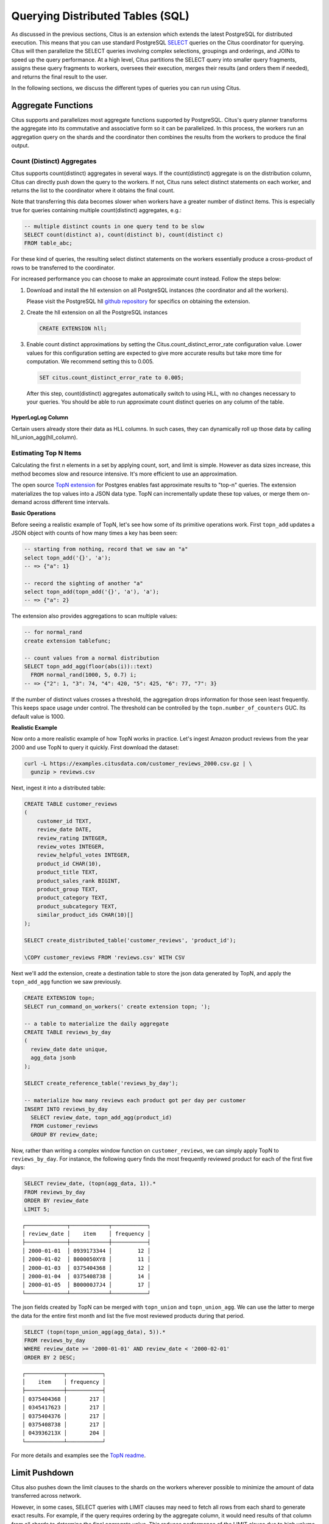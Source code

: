 .. _querying:

Querying Distributed Tables (SQL)
=================================

As discussed in the previous sections, Citus is an extension which extends the latest PostgreSQL for distributed execution. This means that you can use standard PostgreSQL `SELECT <http://www.postgresql.org/docs/current/static/sql-select.html>`_ queries on the Citus coordinator for querying. Citus will then parallelize the SELECT queries involving complex selections, groupings and orderings, and JOINs to speed up the query performance. At a high level, Citus partitions the SELECT query into smaller query fragments, assigns these query fragments to workers, oversees their execution, merges their results (and orders them if needed), and returns the final result to the user.

In the following sections, we discuss the different types of queries you can run using Citus.

.. _aggregate_functions:

Aggregate Functions
-------------------

Citus supports and parallelizes most aggregate functions supported by PostgreSQL. Citus's query planner transforms the aggregate into its commutative and associative form so it can be parallelized. In this process, the workers run an aggregation query on the shards and the coordinator then combines the results from the workers to produce the final output.

.. _count_distinct:

Count (Distinct) Aggregates
~~~~~~~~~~~~~~~~~~~~~~~~~~~

Citus supports count(distinct) aggregates in several ways. If the count(distinct) aggregate is on the distribution column, Citus can directly push down the query to the workers. If not, Citus runs select distinct statements on each worker, and returns the list to the coordinator where it obtains the final count.

Note that transferring this data becomes slower when workers have a greater number of distinct items. This is especially true for queries containing multiple count(distinct) aggregates, e.g.:

.. code-block:: sql

  -- multiple distinct counts in one query tend to be slow
  SELECT count(distinct a), count(distinct b), count(distinct c)
  FROM table_abc;


For these kind of queries, the resulting select distinct statements on the workers essentially produce a cross-product of rows to be transferred to the coordinator.

For increased performance you can choose to make an approximate count instead. Follow the steps below:

1. Download and install the hll extension on all PostgreSQL instances (the coordinator and all the workers).

   Please visit the PostgreSQL hll `github repository <https://github.com/citusdata/postgresql-hll>`_ for specifics on obtaining the extension.

2. Create the hll extension on all the PostgreSQL instances

  .. code-block:: postgresql

    CREATE EXTENSION hll;

3. Enable count distinct approximations by setting the Citus.count_distinct_error_rate configuration value. Lower values for this configuration setting are expected to give more accurate results but take more time for computation. We recommend setting this to 0.005.

  .. code-block:: postgresql

    SET citus.count_distinct_error_rate to 0.005;

  After this step, count(distinct) aggregates automatically switch to using HLL, with no changes necessary to your queries. You should be able to run approximate count distinct queries on any column of the table.

HyperLogLog Column
$$$$$$$$$$$$$$$$$$

Certain users already store their data as HLL columns. In such cases, they can dynamically roll up those data by calling hll_union_agg(hll_column).

.. _topn:

Estimating Top N Items
~~~~~~~~~~~~~~~~~~~~~~

Calculating the first *n* elements in a set by applying count, sort, and limit is simple. However as data sizes increase, this method becomes slow and resource intensive. It's more efficient to use an approximation.

The open source `TopN extension <https://github.com/citusdata/postgresql-topn>`_ for Postgres enables fast approximate results to "top-n" queries. The extension materializes the top values into a JSON data type. TopN can incrementally update these top values, or merge them on-demand across different time intervals.

**Basic Operations**

Before seeing a realistic example of TopN, let's see how some of its primitive operations work. First ``topn_add`` updates a JSON object with counts of how many times a key has been seen:

.. code-block:: postgres

  -- starting from nothing, record that we saw an "a"
  select topn_add('{}', 'a');
  -- => {"a": 1}

  -- record the sighting of another "a"
  select topn_add(topn_add('{}', 'a'), 'a');
  -- => {"a": 2}

The extension also provides aggregations to scan multiple values:

.. code-block:: postgres

  -- for normal_rand
  create extension tablefunc;

  -- count values from a normal distribution
  SELECT topn_add_agg(floor(abs(i))::text)
    FROM normal_rand(1000, 5, 0.7) i;
  -- => {"2": 1, "3": 74, "4": 420, "5": 425, "6": 77, "7": 3}

If the number of distinct values crosses a threshold, the aggregation drops information for those seen least frequently. This keeps space usage under control. The threshold can be controlled by the ``topn.number_of_counters`` GUC. Its default value is 1000.

**Realistic Example**

Now onto a more realistic example of how TopN works in practice. Let's ingest Amazon product reviews from the year 2000 and use TopN to query it quickly. First download the dataset:

.. code-block:: bash

  curl -L https://examples.citusdata.com/customer_reviews_2000.csv.gz | \
    gunzip > reviews.csv

Next, ingest it into a distributed table:

.. code-block:: psql

  CREATE TABLE customer_reviews
  (
      customer_id TEXT,
      review_date DATE,
      review_rating INTEGER,
      review_votes INTEGER,
      review_helpful_votes INTEGER,
      product_id CHAR(10),
      product_title TEXT,
      product_sales_rank BIGINT,
      product_group TEXT,
      product_category TEXT,
      product_subcategory TEXT,
      similar_product_ids CHAR(10)[]
  );

  SELECT create_distributed_table('customer_reviews', 'product_id');

  \COPY customer_reviews FROM 'reviews.csv' WITH CSV

Next we'll add the extension, create a destination table to store the json data generated by TopN, and apply the ``topn_add_agg`` function we saw previously.

.. code-block:: postgresql

  CREATE EXTENSION topn;
  SELECT run_command_on_workers(' create extension topn; ');

  -- a table to materialize the daily aggregate
  CREATE TABLE reviews_by_day
  (
    review_date date unique,
    agg_data jsonb
  );

  SELECT create_reference_table('reviews_by_day');

  -- materialize how many reviews each product got per day per customer
  INSERT INTO reviews_by_day
    SELECT review_date, topn_add_agg(product_id)
    FROM customer_reviews
    GROUP BY review_date;

Now, rather than writing a complex window function on ``customer_reviews``, we can simply apply TopN to ``reviews_by_day``. For instance, the following query finds the most frequently reviewed product for each of the first five days:

.. code-block:: postgres

  SELECT review_date, (topn(agg_data, 1)).*
  FROM reviews_by_day
  ORDER BY review_date
  LIMIT 5;

::

  ┌─────────────┬────────────┬───────────┐
  │ review_date │    item    │ frequency │
  ├─────────────┼────────────┼───────────┤
  │ 2000-01-01  │ 0939173344 │        12 │
  │ 2000-01-02  │ B000050XY8 │        11 │
  │ 2000-01-03  │ 0375404368 │        12 │
  │ 2000-01-04  │ 0375408738 │        14 │
  │ 2000-01-05  │ B00000J7J4 │        17 │
  └─────────────┴────────────┴───────────┘


The json fields created by TopN can be merged with ``topn_union`` and ``topn_union_agg``. We can use the latter to merge the data for the entire first month and list the five most reviewed products during that period.

.. code-block:: postgres

  SELECT (topn(topn_union_agg(agg_data), 5)).*
  FROM reviews_by_day
  WHERE review_date >= '2000-01-01' AND review_date < '2000-02-01'
  ORDER BY 2 DESC;

::

  ┌────────────┬───────────┐
  │    item    │ frequency │
  ├────────────┼───────────┤
  │ 0375404368 │       217 │
  │ 0345417623 │       217 │
  │ 0375404376 │       217 │
  │ 0375408738 │       217 │
  │ 043936213X │       204 │
  └────────────┴───────────┘

For more details and examples see the `TopN readme <https://github.com/citusdata/postgresql-topn/blob/master/README.md>`_.

.. _limit_pushdown:

Limit Pushdown
---------------------

Citus also pushes down the limit clauses to the shards on the workers wherever possible to minimize the amount of data transferred across network.

However, in some cases, SELECT queries with LIMIT clauses may need to fetch all rows from each shard to generate exact results. For example, if the query requires ordering by the aggregate column, it would need results of that column from all shards to determine the final aggregate value. This reduces performance of the LIMIT clause due to high volume of network data transfer. In such cases, and where an approximation would produce meaningful results, Citus provides an option for network efficient approximate LIMIT clauses.

LIMIT approximations are disabled by default and can be enabled by setting the configuration parameter citus.limit_clause_row_fetch_count. On the basis of this configuration value, Citus will limit the number of rows returned by each task for aggregation on the coordinator. Due to this limit, the final results may be approximate. Increasing this limit will increase the accuracy of the final results, while still providing an upper bound on the number of rows pulled from the workers.

.. code-block:: postgresql

    SET citus.limit_clause_row_fetch_count to 10000;

Views on Distributed Tables
---------------------------

Citus supports all views on distributed tables. For an overview of views' syntax and features, see the PostgreSQL documentation for `CREATE VIEW <https://www.postgresql.org/docs/current/static/sql-createview.html>`_.

Note that some views cause a less efficient query plan than others. For more about detecting and improving poor view performance, see :ref:`subquery_perf`. (Views are treated internally as subqueries.)

Citus supports materialized views as well, and stores them as local tables on the coordinator node. Using them in distributed queries after materialization requires wrapping them in a subquery, a technique described in :ref:`join_local_dist`.

.. _joins:

Joins
-----

Citus supports equi-JOINs between any number of tables irrespective of their size and distribution method. The query planner chooses the optimal join method and join order based on how tables are distributed. It evaluates several possible join orders and creates a join plan which requires minimum data to be transferred across network.

Co-located joins
~~~~~~~~~~~~~~~~

When two tables are :ref:`co-located <colocation>` then they can be joined efficiently on their common distribution columns. A co-located join is the most efficient way to join two large distributed tables.

Internally, the Citus coordinator knows which shards of the co-located tables might match with shards of the other table by looking at the distribution column metadata. This allows Citus to prune away shard pairs which cannot produce matching join keys. The joins between remaining shard pairs are executed in parallel on the workers and then the results are returned to the coordinator.

.. note::

  Be sure that the tables are distributed into the same number of shards and that the distribution columns of each table have exactly matching types. Attempting to join on columns of slightly different types such as int and bigint can cause problems.

Reference table joins
~~~~~~~~~~~~~~~~~~~~~

:ref:`reference_tables` can be used as "dimension" tables to join efficiently with large "fact" tables. Because reference tables are replicated in full across all worker nodes, a reference join can be decomposed into local joins on each worker and performed in parallel. A reference join is like a more flexible version of a co-located join because reference tables aren't distributed on any particular column and are free to join on any of their columns.

.. _repartition_joins:

Repartition joins
~~~~~~~~~~~~~~~~~

In some cases, you may need to join two tables on columns other than the distribution column. For such cases, Citus also allows joining on non-distribution key columns by dynamically repartitioning the tables for the query.

In such cases the table(s) to be partitioned are determined by the query optimizer on the basis of the distribution columns, join keys and sizes of the tables. With repartitioned tables, it can be ensured that only relevant shard pairs are joined with each other reducing the amount of data transferred across network drastically.

In general, co-located joins are more efficient than repartition joins as repartition joins require shuffling of data. So, you should try to distribute your tables by the common join keys whenever possible.
